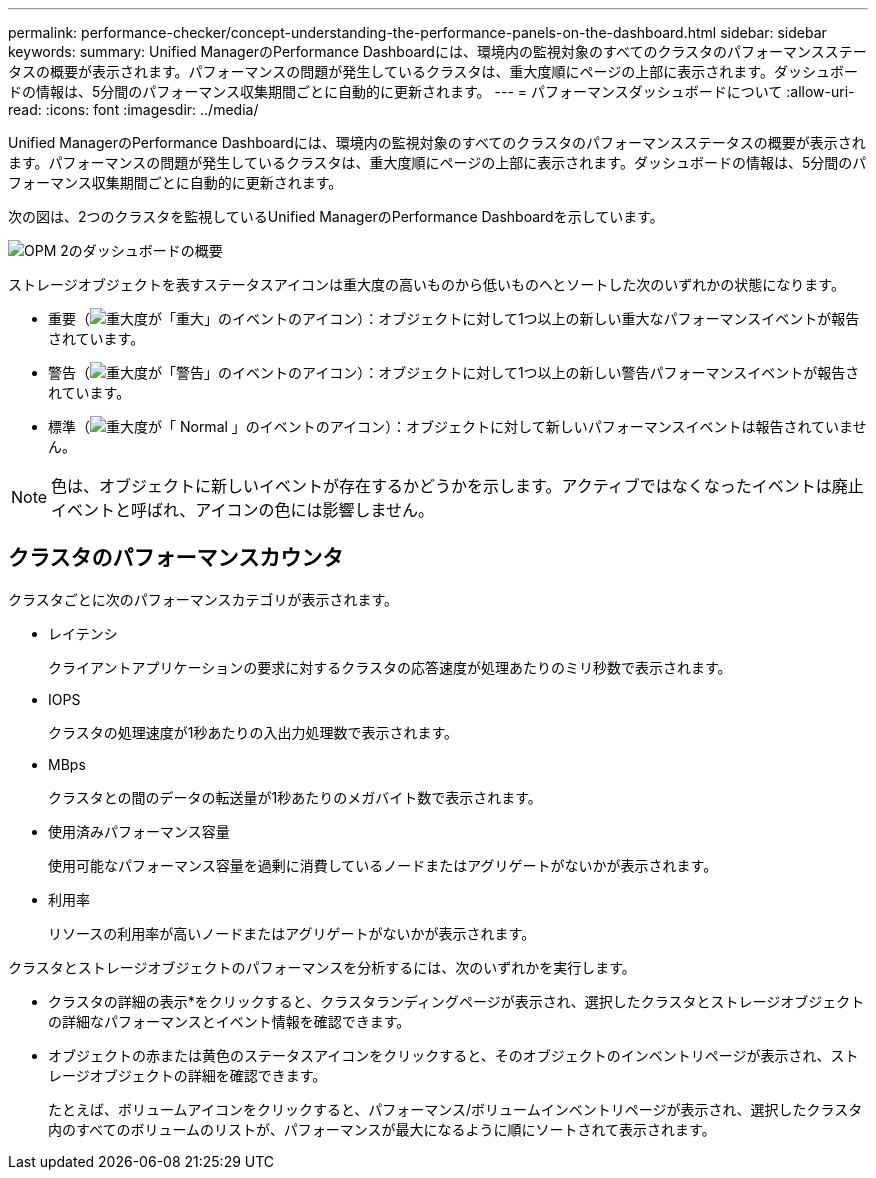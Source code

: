 ---
permalink: performance-checker/concept-understanding-the-performance-panels-on-the-dashboard.html 
sidebar: sidebar 
keywords:  
summary: Unified ManagerのPerformance Dashboardには、環境内の監視対象のすべてのクラスタのパフォーマンスステータスの概要が表示されます。パフォーマンスの問題が発生しているクラスタは、重大度順にページの上部に表示されます。ダッシュボードの情報は、5分間のパフォーマンス収集期間ごとに自動的に更新されます。 
---
= パフォーマンスダッシュボードについて
:allow-uri-read: 
:icons: font
:imagesdir: ../media/


[role="lead"]
Unified ManagerのPerformance Dashboardには、環境内の監視対象のすべてのクラスタのパフォーマンスステータスの概要が表示されます。パフォーマンスの問題が発生しているクラスタは、重大度順にページの上部に表示されます。ダッシュボードの情報は、5分間のパフォーマンス収集期間ごとに自動的に更新されます。

次の図は、2つのクラスタを監視しているUnified ManagerのPerformance Dashboardを示しています。

image::../media/opm-2-dashboard-overview.gif[OPM 2のダッシュボードの概要]

ストレージオブジェクトを表すステータスアイコンは重大度の高いものから低いものへとソートした次のいずれかの状態になります。

* 重要（image:../media/sev-critical-um60.png["重大度が「重大」のイベントのアイコン"]）：オブジェクトに対して1つ以上の新しい重大なパフォーマンスイベントが報告されています。
* 警告（image:../media/sev-warning-um60.png["重大度が「警告」のイベントのアイコン"]）：オブジェクトに対して1つ以上の新しい警告パフォーマンスイベントが報告されています。
* 標準（image:../media/sev-normal-um60.png["重大度が「 Normal 」のイベントのアイコン"]）：オブジェクトに対して新しいパフォーマンスイベントは報告されていません。


[NOTE]
====
色は、オブジェクトに新しいイベントが存在するかどうかを示します。アクティブではなくなったイベントは廃止イベントと呼ばれ、アイコンの色には影響しません。

====


== クラスタのパフォーマンスカウンタ

クラスタごとに次のパフォーマンスカテゴリが表示されます。

* レイテンシ
+
クライアントアプリケーションの要求に対するクラスタの応答速度が処理あたりのミリ秒数で表示されます。

* IOPS
+
クラスタの処理速度が1秒あたりの入出力処理数で表示されます。

* MBps
+
クラスタとの間のデータの転送量が1秒あたりのメガバイト数で表示されます。

* 使用済みパフォーマンス容量
+
使用可能なパフォーマンス容量を過剰に消費しているノードまたはアグリゲートがないかが表示されます。

* 利用率
+
リソースの利用率が高いノードまたはアグリゲートがないかが表示されます。



クラスタとストレージオブジェクトのパフォーマンスを分析するには、次のいずれかを実行します。

* クラスタの詳細の表示*をクリックすると、クラスタランディングページが表示され、選択したクラスタとストレージオブジェクトの詳細なパフォーマンスとイベント情報を確認できます。
* オブジェクトの赤または黄色のステータスアイコンをクリックすると、そのオブジェクトのインベントリページが表示され、ストレージオブジェクトの詳細を確認できます。
+
たとえば、ボリュームアイコンをクリックすると、パフォーマンス/ボリュームインベントリページが表示され、選択したクラスタ内のすべてのボリュームのリストが、パフォーマンスが最大になるように順にソートされて表示されます。


